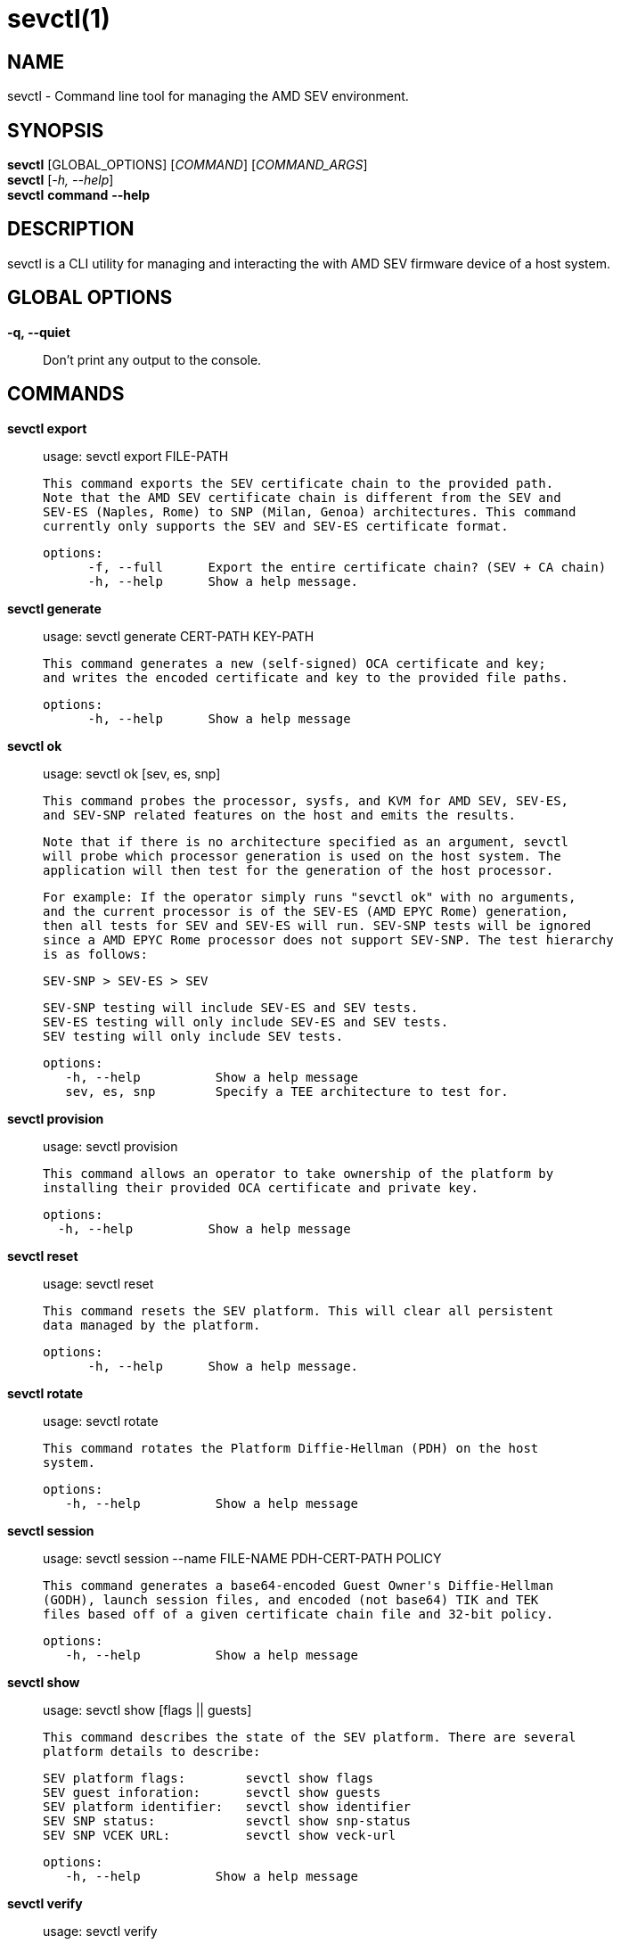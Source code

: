 sevctl(1)
=========

NAME
----
sevctl - Command line tool for managing the AMD SEV environment.


SYNOPSIS
--------
*sevctl* [GLOBAL_OPTIONS] [_COMMAND_] [_COMMAND_ARGS_] +
*sevctl* [_-h, --help_] +
*sevctl* *command* *--help*


DESCRIPTION
-----------
sevctl is a CLI utility for managing and interacting the with AMD SEV firmware
device of a host system.


GLOBAL OPTIONS
--------------
*-q, --quiet*:: Don't print any output to the console.


COMMANDS
--------
*sevctl export*::
        usage: sevctl export FILE-PATH

        This command exports the SEV certificate chain to the provided path.
        Note that the AMD SEV certificate chain is different from the SEV and
        SEV-ES (Naples, Rome) to SNP (Milan, Genoa) architectures. This command
        currently only supports the SEV and SEV-ES certificate format.

  options:
        -f, --full      Export the entire certificate chain? (SEV + CA chain)
        -h, --help      Show a help message.

*sevctl generate*::
	usage: sevctl generate CERT-PATH KEY-PATH

        This command generates a new (self-signed) OCA certificate and key;
        and writes the encoded certificate and key to the provided file paths.

  options:
        -h, --help      Show a help message

*sevctl ok*::
	usage: sevctl ok [sev, es, snp]

        This command probes the processor, sysfs, and KVM for AMD SEV, SEV-ES,
        and SEV-SNP related features on the host and emits the results.

        Note that if there is no architecture specified as an argument, sevctl
        will probe which processor generation is used on the host system. The
        application will then test for the generation of the host processor.

        For example: If the operator simply runs "sevctl ok" with no arguments,
        and the current processor is of the SEV-ES (AMD EPYC Rome) generation,
        then all tests for SEV and SEV-ES will run. SEV-SNP tests will be ignored
        since a AMD EPYC Rome processor does not support SEV-SNP. The test hierarchy
        is as follows:

                                SEV-SNP > SEV-ES > SEV

        SEV-SNP testing will include SEV-ES and SEV tests.
        SEV-ES testing will only include SEV-ES and SEV tests.
        SEV testing will only include SEV tests.

 options:
    -h, --help          Show a help message
    sev, es, snp        Specify a TEE architecture to test for.

*sevctl provision*::
	usage: sevctl provision

        This command allows an operator to take ownership of the platform by
        installing their provided OCA certificate and private key.

  options:
    -h, --help          Show a help message

*sevctl reset*::
	usage: sevctl reset

        This command resets the SEV platform. This will clear all persistent
        data managed by the platform.

  options:
        -h, --help      Show a help message.

*sevctl rotate*::
	usage: sevctl rotate

        This command rotates the Platform Diffie-Hellman (PDH) on the host
        system.

 options:
    -h, --help          Show a help message

*sevctl session*::
	usage: sevctl session --name FILE-NAME PDH-CERT-PATH POLICY

        This command generates a base64-encoded Guest Owner's Diffie-Hellman
        (GODH), launch session files, and encoded (not base64) TIK and TEK
        files based off of a given certificate chain file and 32-bit policy.

 options:
    -h, --help          Show a help message

*sevctl show*::
        usage: sevctl show [flags || guests]

        This command describes the state of the SEV platform. There are several
        platform details to describe:

        SEV platform flags:        sevctl show flags
        SEV guest inforation:      sevctl show guests
        SEV platform identifier:   sevctl show identifier
        SEV SNP status:            sevctl show snp-status
        SEV SNP VCEK URL:          sevctl show veck-url

 options:
    -h, --help          Show a help message

*sevctl verify*::
	usage: sevctl verify

        This command verifies the full SEV/CA certificate chain. File paths to
        these certificates can be supplied as command line arguments if they are
        stored on the local filesystem. If they are not supplied, the well-known
        public components will be downloaded from their remote locations.

 options:
    -h, --help          Show a help message

*sevctl vmsa build*::
        usage: sevctl vmsa build FILE-NAME

        This command builds a VMSA binary blob from the the given arguments and
        writes the serialized blob to FILE-NAME.

 options:
    -h, --help          Show a help message
    --userspace         Userspace VMM (only QEMU and libkrun are supported)
    --family            CPU family
    --stepping          CPU stepping
    --model             CPU model
    --firmware          Path to OVMF firmware
    --cpu               CPU number

*sevctl vmsa update*::
	usage: sevctl vmsa update FILE-NAME

        This command updates an existing VMSA binary blob (located at FILE-NAME)
        in place from the given arguments.

 options:
    -h, --help          Show a help message
    --userspace         Userspace VMM (only QEMU and libkrun are supported)
    --family            CPU family
    --stepping          CPU stepping
    --model             CPU model
    --firmware          Path to OVMF firmware
    --cpu               CPU number

*sevctl vmsa show*::
	usage: sevctl vmsa show FILE-NAME

        This command prints an existing VMSA binary file as JSON.

 options:
    -h, --help          Show a help message


REPORTING BUGS
--------------

Please report all bugs to <https://github.com/virtee/sevctl/issues>
